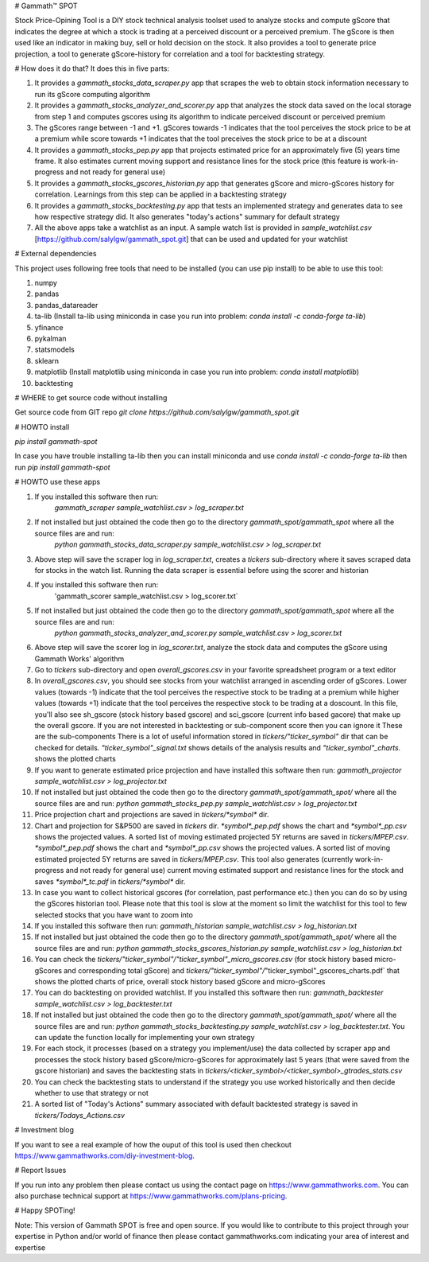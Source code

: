 # Gammath™ SPOT

Stock Price-Opining Tool is a DIY stock technical analysis toolset used to analyze stocks and compute gScore that indicates the degree at which a stock is trading at a perceived discount or a perceived premium. The gScore is then used like an indicator in making buy, sell or hold decision on the stock. It also provides a tool to generate price projection, a tool to generate gScore-history for correlation and a tool for backtesting strategy.

# How does it do that? It does this in five parts:

1. It provides a `gammath_stocks_data_scraper.py` app that scrapes the web to obtain stock information necessary to run its gScore computing algorithm
2. It provides a `gammath_stocks_analyzer_and_scorer.py` app that analyzes the stock data saved on the local storage from step 1 and computes gscores using its algorithm to indicate perceived discount or perceived premium
3. The gScores range between -1 and +1. gScores towards -1 indicates that the tool perceives the stock price to be at a premium while score towards +1 indicates that the tool preceives the stock price to be at a discount
4. It provides a `gammath_stocks_pep.py` app that projects estimated price for an approximately five (5) years time frame. It also estimates current moving support and resistance lines for the stock price (this feature is work-in-progress and not ready for general use)
5. It provides a `gammath_stocks_gscores_historian.py` app that generates gScore and micro-gScores history for correlation. Learnings from this step can be applied in a backtesting strategy
6. It provides a `gammath_stocks_backtesting.py` app that tests an implemented strategy and generates data to see how respective strategy did. It also generates "today's actions" summary for default strategy
7. All the above apps take a watchlist as an input. A sample watch list is provided in `sample_watchlist.csv` [https://github.com/salylgw/gammath_spot.git] that can be used and updated for your watchlist

# External dependencies

This project uses following free tools that need to be installed (you can use pip install) to be able to use this tool:

1. numpy
2. pandas
3. pandas_datareader
4. ta-lib (Install ta-lib using miniconda in case you run into problem: `conda install -c conda-forge ta-lib`)
5. yfinance
6. pykalman
7. statsmodels
8. sklearn
9. matplotlib (Install matplotlib using miniconda in case you run into problem: `conda install matplotlib`)
10. backtesting


# WHERE to get source code without installing

Get source code from GIT repo `git clone https://github.com/salylgw/gammath_spot.git`

# HOWTO install

`pip install gammath-spot`

In case you have trouble installing ta-lib then you can install miniconda and use `conda install -c conda-forge ta-lib` then run `pip install gammath-spot`



# HOWTO use these apps

1. If you installed this software then run:
    `gammath_scraper sample_watchlist.csv > log_scraper.txt`
2. If not installed but just obtained the code then go to the directory `gammath_spot/gammath_spot` where all the source files are and run:
    `python gammath_stocks_data_scraper.py sample_watchlist.csv > log_scraper.txt`
3. Above step will save the scraper log in `log_scraper.txt`, creates a `tickers` sub-directory where it saves scraped data for stocks in the watch list. Running the data scraper is essential before using the scorer and historian
4. If you installed this software then run:
    'gammath_scorer sample_watchlist.csv > log_scorer.txt`
5. If not installed but just obtained the code then go to the directory `gammath_spot/gammath_spot` where all the source files are and run:
    `python gammath_stocks_analyzer_and_scorer.py sample_watchlist.csv > log_scorer.txt`
6. Above step will save the scorer log in `log_scorer.txt`, analyze the stock data and computes the gScore using Gammath Works' algorithm
7. Go to `tickers` sub-directory and open `overall_gscores.csv` in your favorite spreadsheet program or a text editor
8. In `overall_gscores.csv`, you should see stocks from your watchlist arranged in ascending order of gScores. Lower values (towards -1) indicate that the tool perceives the respective stock to be trading at a premium while higher values (towards +1) indicate that the tool perceives the respective stock to be trading at a doscount. In this file, you'll also see sh_gscore (stock history based gscore) and sci_gscore (current info based gacore) that make up the overall gscore. If you are not interested in backtesting or sub-component score then you can ignore it These are the sub-components There is a lot of useful information stored in `tickers/"ticker_symbol"` dir that can be checked for details. `"ticker_symbol"_signal.txt` shows details of the analysis results and `"ticker_symbol"_charts.` shows the plotted charts
9. If you want to generate estimated price projection and have installed this software then run: `gammath_projector sample_watchlist.csv > log_projector.txt`
10. If not installed but just obtained the code then go to the directory `gammath_spot/gammath_spot/` where all the source files are and run: `python gammath_stocks_pep.py sample_watchlist.csv > log_projector.txt`
11. Price projection chart and projections are saved in `tickers/*symbol*` dir.
12. Chart and projection for S&P500 are saved in `tickers` dir. `*symbol*_pep.pdf` shows the chart and `*symbol*_pp.csv` shows the projected values. A sorted list of moving estimated projected 5Y returns are saved in `tickers/MPEP.csv`. `*symbol*_pep.pdf` shows the chart and `*symbol*_pp.csv` shows the projected values. A sorted list of moving estimated projected 5Y returns are saved in `tickers/MPEP.csv`. This tool also generates (currently work-in-progress and not ready for general use) current moving estimated support and resistance lines for the stock and saves `*symbol*_tc.pdf` in `tickers/*symbol*` dir.
13. In case you want to collect historical gscores (for correlation, past performance etc.) then you can do so by using the gScores historian tool. Please note that this tool is slow at the moment so limit the watchlist for this tool to few selected stocks that you have want to zoom into
14. If you installed this software then run: `gammath_historian sample_watchlist.csv > log_historian.txt`
15. If not installed but just obtained the code then go to the directory `gammath_spot/gammath_spot/` where all the source files are and run: `python gammath_stocks_gscores_historian.py sample_watchlist.csv > log_historian.txt`
16. You can check the `tickers/"ticker_symbol"/"ticker_symbol"_micro_gscores.csv` (for stock history based micro-gScores and corresponding total gScore) and `tickers/"ticker_symbol"/`"ticker_symbol"_gscores_charts.pdf` that shows the plotted charts of price, overall stock history based gScore and micro-gScores
17. You can do backtesting on provided watchlist. If you installed this software then run: `gammath_backtester sample_watchlist.csv > log_backtester.txt`
18. If not installed but just obtained the code then go to the directory `gammath_spot/gammath_spot/` where all the source files are and run: `python gammath_stocks_backtesting.py sample_watchlist.csv > log_backtester.txt`. You can update the function locally for implementing your own strategy
19. For each stock, it processes (based on a strategy you implement/use) the data collected by scraper app and processes the stock history based gScore/micro-gScores for approximately last 5 years (that were saved from the gscore historian) and saves the backtesting stats in `tickers/<ticker_symbol>/<ticker_symbol>_gtrades_stats.csv`
20. You can check the backtesting stats to understand if the strategy you use worked historically and then decide whether to use that strategy or not
21. A sorted list of "Today's Actions" summary associated with default backtested strategy is saved in `tickers/Todays_Actions.csv`



# Investment blog

If you want to see a real example of how the ouput of this tool is used then checkout https://www.gammathworks.com/diy-investment-blog.

# Report Issues

If you run into any problem then please contact us using the contact page on https://www.gammathworks.com. You can also purchase technical support at https://www.gammathworks.com/plans-pricing.


# Happy SPOTing!

Note: This version of Gammath SPOT is free and open source. If you would like to contribute to this project through your expertise in Python and/or world of finance then please contact gammathworks.com indicating your area of interest and expertise
